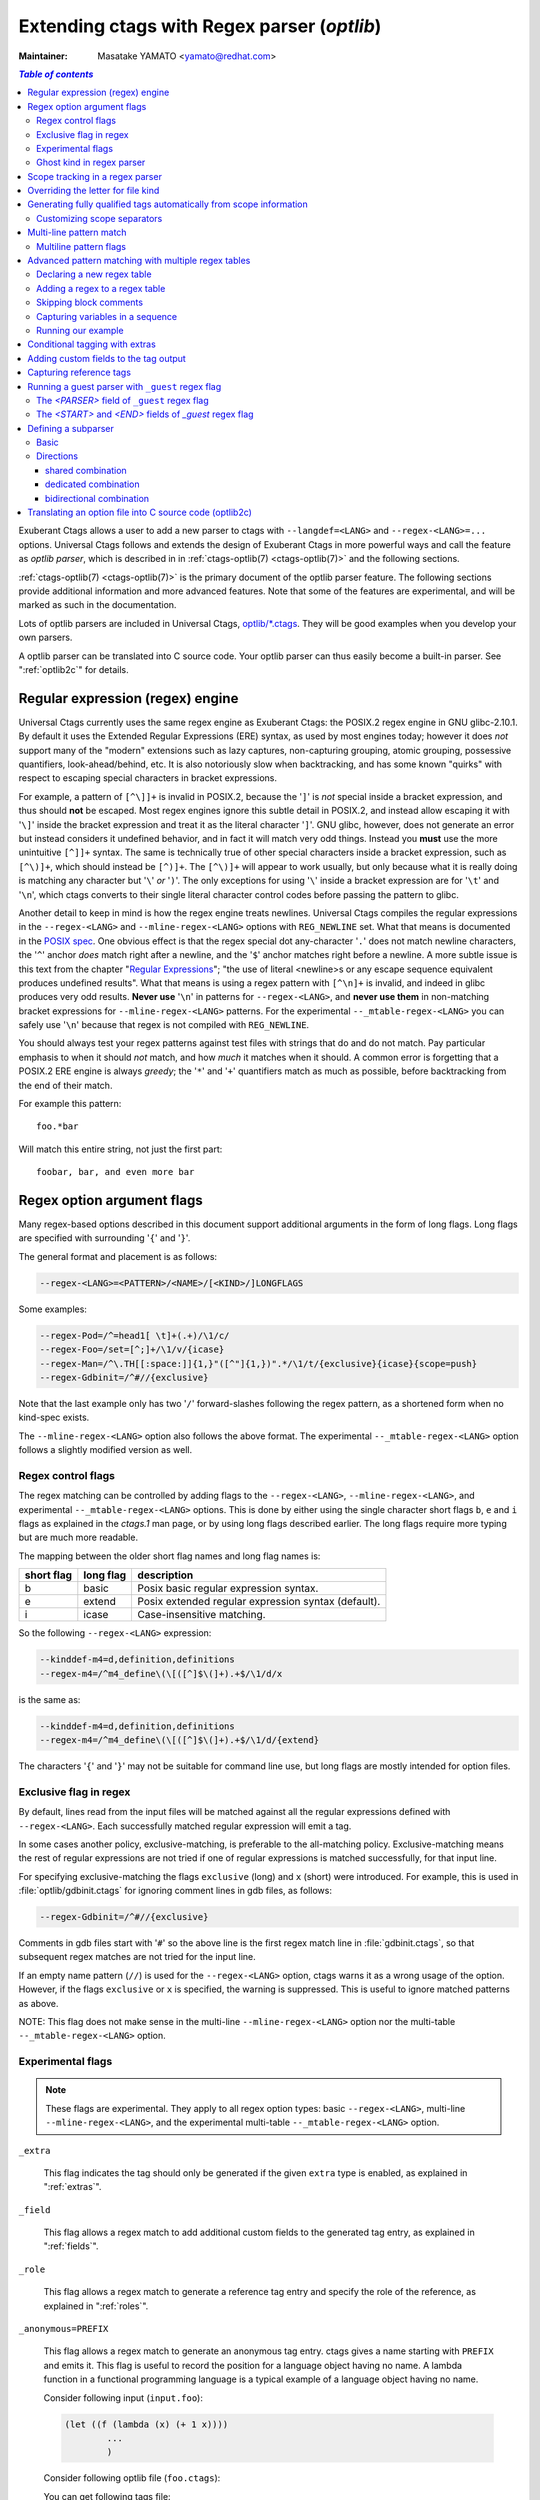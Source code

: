.. _optlib:

Extending ctags with Regex parser (*optlib*)
---------------------------------------------------------------------

:Maintainer: Masatake YAMATO <yamato@redhat.com>

.. contents:: `Table of contents`
	:depth: 3
	:local:

.. TODO:
	add a section on debugging

Exuberant Ctags allows a user to add a new parser to ctags with ``--langdef=<LANG>``
and ``--regex-<LANG>=...`` options.
Universal Ctags follows and extends the design of Exuberant Ctags in more
powerful ways and call the feature as *optlib parser*, which is described in in
:ref:`ctags-optlib(7) <ctags-optlib(7)>` and the following sections.

:ref:`ctags-optlib(7) <ctags-optlib(7)>` is the primary document of the optlib
parser feature. The following sections provide additional information and more
advanced features. Note that some of the features are experimental, and will be
marked as such in the documentation.

Lots of optlib parsers are included in Universal Ctags,
`optlib/*.ctags <https://github.com/universal-ctags/ctags/tree/master/optlib>`_.
They will be good examples when you develop your own parsers.

A optlib parser can be translated into C source code. Your optlib parser can
thus easily become a built-in parser. See ":ref:`optlib2c`" for details.

Regular expression (regex) engine
~~~~~~~~~~~~~~~~~~~~~~~~~~~~~~~~~~~~~~~~~~~~~~~~~~~~~~~~~~~~~~~~~~~~~~

Universal Ctags currently uses the same regex engine as Exuberant Ctags:
the POSIX.2 regex engine in GNU glibc-2.10.1. By default it uses the Extended
Regular Expressions (ERE) syntax, as used by most engines today; however it does
*not* support many of the "modern" extensions such as lazy captures,
non-capturing grouping, atomic grouping, possessive quantifiers, look-ahead/behind,
etc. It is also notoriously slow when backtracking, and has some known "quirks"
with respect to escaping special characters in bracket expressions.

For example, a pattern of ``[^\]]+`` is invalid in POSIX.2, because the '``]``' is
*not* special inside a bracket expression, and thus should **not** be escaped.
Most regex engines ignore this subtle detail in POSIX.2, and instead allow
escaping it with '``\]``' inside the bracket expression and treat it as the
literal character '``]``'. GNU glibc, however, does not generate an error but
instead considers it undefined behavior, and in fact it will match very odd
things. Instead you **must** use the more unintuitive ``[^]]+`` syntax. The same
is technically true of other special characters inside a bracket expression,
such as ``[^\)]+``, which should instead be ``[^)]+``. The ``[^\)]+`` will
appear to work usually, but only because what it is really doing is matching any
character but '``\``' *or* '``)``'. The only exceptions for using '``\``' inside a
bracket expression are for '``\t``' and '``\n``', which ctags converts to their
single literal character control codes before passing the pattern to glibc.

Another detail to keep in mind is how the regex engine treats newlines.
Universal Ctags compiles the regular expressions in the ``--regex-<LANG>`` and
``--mline-regex-<LANG>`` options with ``REG_NEWLINE`` set. What that means is documented
in the
`POSIX spec <https://pubs.opengroup.org/onlinepubs/009695399/functions/regcomp.html>`_.
One obvious effect is that the regex special dot any-character '``.``' does not match
newline characters, the '``^``' anchor *does* match right after a newline, and
the '``$``' anchor matches right before a newline. A more subtle issue is this text from the
chapter "`Regular Expressions <https://pubs.opengroup.org/onlinepubs/009695399/basedefs/xbd_chap09.html>`_";
"the use of literal <newline>s or any escape sequence equivalent produces undefined
results". What that means is using a regex pattern with ``[^\n]+`` is invalid,
and indeed in glibc produces very odd results. **Never use** '``\n``' in patterns
for ``--regex-<LANG>``, and **never use them** in non-matching bracket expressions
for ``--mline-regex-<LANG>`` patterns. For the experimental ``--_mtable-regex-<LANG>``
you can safely use '``\n``' because that regex is not compiled with ``REG_NEWLINE``.

You should always test your regex patterns against test files with strings that
do and do not match. Pay particular emphasis to when it should *not* match, and
how *much* it matches when it should. A common error is forgetting that a
POSIX.2 ERE engine is always *greedy*; the '``*``' and '``+``' quantifiers match
as much as possible, before backtracking from the end of their match.

For example this pattern::

	foo.*bar

Will match this entire string, not just the first part::

	foobar, bar, and even more bar


Regex option argument flags
~~~~~~~~~~~~~~~~~~~~~~~~~~~~~~~~~~~~~~~~~~~~~~~~~~~~~~~~~~~~~~~~~~~~~~

Many regex-based options described in this document support additional arguments
in the form of long flags. Long flags are specified with surrounding '``{``' and
'``}``'.

The general format and placement is as follows:

.. code-block:: ctags

	--regex-<LANG>=<PATTERN>/<NAME>/[<KIND>/]LONGFLAGS

Some examples:

.. code-block:: ctags

	--regex-Pod=/^=head1[ \t]+(.+)/\1/c/
	--regex-Foo=/set=[^;]+/\1/v/{icase}
	--regex-Man=/^\.TH[[:space:]]{1,}"([^"]{1,})".*/\1/t/{exclusive}{icase}{scope=push}
	--regex-Gdbinit=/^#//{exclusive}

Note that the last example only has two '``/``' forward-slashes following
the regex pattern, as a shortened form when no kind-spec exists.

The ``--mline-regex-<LANG>`` option also follows the above format. The
experimental ``--_mtable-regex-<LANG>`` option follows a slightly
modified version as well.

Regex control flags
......................................................................

.. Q: why even discuss the single-character version of the flags? Just
	make everyone use the long form.

The regex matching can be controlled by adding flags to the ``--regex-<LANG>``,
``--mline-regex-<LANG>``, and experimental ``--_mtable-regex-<LANG>`` options.
This is done by either using the single character short flags ``b``, ``e`` and
``i`` flags as explained in the *ctags.1* man page, or by using long flags
described earlier. The long flags require more typing but are much more
readable.

The mapping between the older short flag names and long flag names is:

=========== =========== ===========
short flag  long flag   description
=========== =========== ===========
b           basic       Posix basic regular expression syntax.
e           extend      Posix extended regular expression syntax (default).
i           icase       Case-insensitive matching.
=========== =========== ===========


So the following ``--regex-<LANG>`` expression:

.. code-block:: ctags

   --kinddef-m4=d,definition,definitions
   --regex-m4=/^m4_define\(\[([^]$\(]+).+$/\1/d/x

is the same as:

.. code-block:: ctags

   --kinddef-m4=d,definition,definitions
   --regex-m4=/^m4_define\(\[([^]$\(]+).+$/\1/d/{extend}

The characters '``{``' and '``}``' may not be suitable for command line
use, but long flags are mostly intended for option files.

Exclusive flag in regex
......................................................................

By default, lines read from the input files will be matched against all the
regular expressions defined with ``--regex-<LANG>``. Each successfully matched
regular expression will emit a tag.

In some cases another policy, exclusive-matching, is preferable to the
all-matching policy. Exclusive-matching means the rest of regular
expressions are not tried if one of regular expressions is matched
successfully, for that input line.

For specifying exclusive-matching the flags ``exclusive`` (long) and ``x``
(short) were introduced. For example, this is used in
:file:`optlib/gdbinit.ctags` for ignoring comment lines in gdb files,
as follows:

.. code-block:: ctags

	--regex-Gdbinit=/^#//{exclusive}

Comments in gdb files start with '``#``' so the above line is the first regex
match line in :file:`gdbinit.ctags`, so that subsequent regex matches are
not tried for the input line.

If an empty name pattern (``//``) is used for the ``--regex-<LANG>`` option,
ctags warns it as a wrong usage of the option. However, if the flags
``exclusive`` or ``x`` is specified, the warning is suppressed.
This is useful to ignore matched patterns as above.

NOTE: This flag does not make sense in the multi-line ``--mline-regex-<LANG>``
option nor the multi-table ``--_mtable-regex-<LANG>`` option.


Experimental flags
......................................................................

.. note:: These flags are experimental. They apply to all regex option
	types: basic ``--regex-<LANG>``, multi-line ``--mline-regex-<LANG>``,
	and the experimental multi-table ``--_mtable-regex-<LANG>`` option.

``_extra``

	This flag indicates the tag should only be generated if the given
	``extra`` type is enabled, as explained in ":ref:`extras`".

``_field``

	This flag allows a regex match to add additional custom fields to the
	generated tag entry, as explained in ":ref:`fields`".

``_role``

	This flag allows a regex match to generate a reference tag entry and
	specify the role of the reference, as explained in ":ref:`roles`".

.. NOT REVIEWED YET

``_anonymous=PREFIX``

	This flag allows a regex match to generate an anonymous tag entry.
	ctags gives a name starting with ``PREFIX`` and emits it.
	This flag is useful to record the position for a language object
	having no name. A lambda function in a functional programming
	language is a typical example of a language object having no name.

	Consider following input (``input.foo``):

	.. code-block:: lisp

		(let ((f (lambda (x) (+ 1 x))))
			...
			)

	Consider following optlib file (``foo.ctags``):

	.. code-block:: ctags
		:emphasize-lines: 4

		--langdef=Foo
		--map-Foo=+.foo
		--kinddef-Foo=l,lambda,lambda functions
		--regex-Foo=/.*\(lambda .*//l/{_anonymous=L}

	You can get following tags file:

	.. code-block:: console

		$ u-ctags  --options=foo.ctags -o - /tmp/input.foo
		Le4679d360100	/tmp/input.foo	/^(let ((f (lambda (x) (+ 1 x))))$/;"	l


Ghost kind in regex parser
......................................................................

.. TODO: Q: what is the point of documenting this?
	from comment on #2916: I must explain the ghost kind in internal.rst, not here.

If a whitespace is used as a kind letter, it is never printed when
ctags is called with ``--list-kinds`` option.  This kind is
automatically assigned to an empty name pattern.

Normally you don't need to know this.


Scope tracking in a regex parser
~~~~~~~~~~~~~~~~~~~~~~~~~~~~~~~~~~~~~~~~~~~~~~~~~~~~~~~~~~~~~~~~~~~~~~

About the ``{scope=..}`` flag itself for scope tracking, see "FLAGS FOR
--regex-<LANG> OPTION" section of :ref:`ctags-optlib(7) <ctags-optlib(7)>`.

Example 1:

.. code-block:: python

	# in /tmp/input.foo
	class foo:
	def bar(baz):
		print(baz)
	class goo:
	def gar(gaz):
		print(gaz)

.. code-block:: ctags
	:emphasize-lines: 7,8

	# in /tmp/foo.ctags:
	--langdef=Foo
	--map-Foo=+.foo
	--kinddef-Foo=c,class,classes
	--kinddef-Foo=d,definition,definitions

	--regex-Foo=/^class[[:blank:]]+([[:alpha:]]+):/\1/c/{scope=set}
	--regex-Foo=/^[[:blank:]]+def[[:blank:]]+([[:alpha:]]+).*:/\1/d/{scope=ref}

.. code-block:: console

	$ ctags --options=/tmp/foo.ctags -o - /tmp/input.foo
	bar	/tmp/input.foo	/^    def bar(baz):$/;"	d	class:foo
	foo	/tmp/input.foo	/^class foo:$/;"	c
	gar	/tmp/input.foo	/^    def gar(gaz):$/;"	d	class:goo
	goo	/tmp/input.foo	/^class goo:$/;"	c


Example 2:

.. code-block:: c

	// in /tmp/input.pp
	class foo {
		int bar;
	}

.. code-block:: ctags
	:emphasize-lines: 7-9

	# in /tmp/pp.ctags:
	--langdef=pp
	--map-pp=+.pp
	--kinddef-pp=c,class,classes
	--kinddef-pp=v,variable,variables

	--regex-pp=/^[[:blank:]]*\}//{scope=pop}{exclusive}
	--regex-pp=/^class[[:blank:]]*([[:alnum:]]+)[[[:blank:]]]*\{/\1/c/{scope=push}
	--regex-pp=/^[[:blank:]]*int[[:blank:]]*([[:alnum:]]+)/\1/v/{scope=ref}

.. code-block:: console

	$ ctags --options=/tmp/pp.ctags -o - /tmp/input.pp
	bar	/tmp/input.pp	/^    include bar$/;"	v	class:foo
	foo	/tmp/input.pp	/^class foo {$/;"	c


NOTE: This flag doesn't work well with ``--mline-regex-<LANG>=``.

Overriding the letter for file kind
~~~~~~~~~~~~~~~~~~~~~~~~~~~~~~~~~~~~~~~~~~~~~~~~~~~~~~~~~~~~~~~~~~~~~~

.. Q: this was fixed in https://github.com/universal-ctags/ctags/pull/331
	so can we remove this section?

One of the built-in tag kinds in Universal Ctags is the ``F`` file kind.
Overriding the letter for file kind is not allowed in Universal Ctags.

.. warning::

	Don't use ``F`` as a kind letter in your parser. (See issue `#317
	<https://github.com/universal-ctags/ctags/issues/317>`_ on github)

Generating fully qualified tags automatically from scope information
~~~~~~~~~~~~~~~~~~~~~~~~~~~~~~~~~~~~~~~~~~~~~~~~~~~~~~~~~~~~~~~~~~~~~~

If scope fields are filled properly with ``{scope=...}`` regex flags,
you can use the field values for generating fully qualified tags.
About the ``{scope=..}`` flag itself, see "FLAGS FOR --regex-<LANG>
OPTION" section of :ref:`ctags-optlib(7) <ctags-optlib(7)>`.

Specify ``{_autoFQTag}`` to the end of ``--langdef=<LANG>`` option like
``--langdef=Foo{_autoFQTag}`` to make ctags generate fully qualified
tags automatically.

'``.``' is the (ctags global) default separator combining names into a
fully qualified tag. You can customize separators with
``--_scopesep-<LANG>=...`` option.

input.foo::

  class X
     var y
  end

foo.ctags:

.. code-block:: ctags
	:emphasize-lines: 1

	--langdef=foo{_autoFQTag}
	--map-foo=+.foo
	--kinddef-foo=c,class,classes
	--kinddef-foo=v,var,variables
	--regex-foo=/class ([A-Z]*)/\1/c/{scope=push}
	--regex-foo=/end///{placeholder}{scope=pop}
	--regex-foo=/[ \t]*var ([a-z]*)/\1/v/{scope=ref}

Output::

	$ u-ctags --quiet --options=./foo.ctags -o - input.foo
	X	input.foo	/^class X$/;"	c
	y	input.foo	/^	var y$/;"	v	class:X

	$ u-ctags --quiet --options=./foo.ctags --extras=+q -o - input.foo
	X	input.foo	/^class X$/;"	c
	X.y	input.foo	/^	var y$/;"	v	class:X
	y	input.foo	/^	var y$/;"	v	class:X


``X.y`` is printed as a fully qualified tag when ``--extras=+q`` is given.

.. NOT REVIEWED YET (--_scopesep)

Customizing scope separators
......................................................................
Use ``--_scopesep-<LANG>=[<parent-kindLetter>]/<child-kindLetter>:<sep>``
option for customizing if the language uses ``{_autoFQTag}``.

``parent-kindLetter``

	The kind letter for a tag of outer-scope.

	You can use '``*``' for specifying as wildcards that means
	*any kinds* for a tag of outer-scope.

	If you omit ``parent-kindLetter``, the separator is used as
	a prefix for tags having the kind specified with ``child-kindLetter``.
	This prefix can be used to refer to global namespace or similar concepts if the
	language has one.

``child-kindLetter``

	The kind letter for a tag of inner-scope.

	You can use '``*``' for specifying as wildcards that means
	*any kinds* for a tag of inner-scope.

``sep``

	In a qualified tag, if the outer-scope has kind and ``parent-kindLetter``
	the inner-scope has ``child-kindLetter``, then ``sep`` is instead in
	between the scope names in the generated tags file.

specifying '``*``' as both  ``parent-kindLetter`` and ``child-kindLetter``
sets ``sep`` as the language default separator. It is used as fallback.

Specifying '``*``' as ``child-kindLetter`` and omitting ``parent-kindLetter``
sets ``sep`` as the language default prefix. It is used as fallback.


NOTE: There is no ctags global default prefix.

NOTE: ``_scopesep-<LANG>=...`` option affects only a parser that
enables ``_autoFQTag``. A parser building full qualified tags
manually ignores the option.

Let's see an example.
The input file is written in Tcl.  Tcl parser is not an optlib
parser. However, it uses the ``_autoFQTag`` feature internally.
Therefore, ``_scopesep-Tcl=`` option works well. Tcl parser
defines two kinds ``n`` (``namespace``) and ``p`` (``procedure``).

By default, Tcl parser uses ``::`` as scope separator. The parser also
uses ``::`` as root prefix.

.. code-block:: tcl

	namespace eval N {
		namespace eval M {
			proc pr0 {s} {
				puts $s
			}
		}
	}

	proc pr1 {s} {
		puts $s
	}

``M`` is defined under the scope of ``N``. ``pr0`` is defined	under the scope
of ``M``. ``N`` and ``pr1`` are at top level (so they are candidates to be added
prefixes). ``M`` and ``N`` are language objects with ``n`` (``namespace``) kind.
``pr0`` and ``pr1`` are language objects with ``p`` (``procedure``) kind.

.. code-block:: console

	$ ctags -o - --extras=+q input.tcl
	::N	input.tcl	/^namespace eval N {$/;"	n
	::N::M	input.tcl	/^	namespace eval M {$/;"	n	namespace:::N
	::N::M::pr0	input.tcl	/^		proc pr0 {s} {$/;"	p	namespace:::N::M
	::pr1	input.tcl	/^proc pr1 {s} {$/;"	p
	M	input.tcl	/^	namespace eval M {$/;"	n	namespace:::N
	N	input.tcl	/^namespace eval N {$/;"	n
	pr0	input.tcl	/^		proc pr0 {s} {$/;"	p	namespace:::N::M
	pr1	input.tcl	/^proc pr1 {s} {$/;"	p

Let's change the default separator to ``->``:

.. code-block:: console
	:emphasize-lines: 1

	$ ctags -o - --extras=+q --_scopesep-Tcl='*/*:->' input.tcl
	::N	input.tcl	/^namespace eval N {$/;"	n
	::N->M	input.tcl	/^	namespace eval M {$/;"	n	namespace:::N
	::N->M->pr0	input.tcl	/^		proc pr0 {s} {$/;"	p	namespace:::N->M
	::pr1	input.tcl	/^proc pr1 {s} {$/;"	p
	M	input.tcl	/^	namespace eval M {$/;"	n	namespace:::N
	N	input.tcl	/^namespace eval N {$/;"	n
	pr0	input.tcl	/^		proc pr0 {s} {$/;"	p	namespace:::N->M
	pr1	input.tcl	/^proc pr1 {s} {$/;"	p

Let's define '``^``' as default prefix:

.. code-block:: console
	:emphasize-lines: 1

	$ ctags -o - --extras=+q --_scopesep-Tcl='*/*:->' --_scopesep-Tcl='/*:^' input.tcl
	M	input.tcl	/^	namespace eval M {$/;"	n	namespace:^N
	N	input.tcl	/^namespace eval N {$/;"	n
	^N	input.tcl	/^namespace eval N {$/;"	n
	^N->M	input.tcl	/^	namespace eval M {$/;"	n	namespace:^N
	^N->M->pr0	input.tcl	/^		proc pr0 {s} {$/;"	p	namespace:^N->M
	^pr1	input.tcl	/^proc pr1 {s} {$/;"	p
	pr0	input.tcl	/^		proc pr0 {s} {$/;"	p	namespace:^N->M
	pr1	input.tcl	/^proc pr1 {s} {$/;"	p

Let's override the specification of separator for combining a
namespace and a procedure with '``+``': (About the separator for
combining a namespace and another namespace, ctags uses the default separator.)

.. code-block:: console
	:emphasize-lines: 1

	$ ctags -o - --extras=+q --_scopesep-Tcl='*/*:->' --_scopesep-Tcl='/*:^' --_scopesep-Tcl='n/p:+' input.tcl
	M	input.tcl	/^	namespace eval M {$/;"	n	namespace:^N
	N	input.tcl	/^namespace eval N {$/;"	n
	^N	input.tcl	/^namespace eval N {$/;"	n
	^N->M	input.tcl	/^	namespace eval M {$/;"	n	namespace:^N
	^N->M+pr0	input.tcl	/^		proc pr0 {s} {$/;"	p	namespace:^N->M
	^pr1	input.tcl	/^proc pr1 {s} {$/;"	p
	pr0	input.tcl	/^		proc pr0 {s} {$/;"	p	namespace:^N->M
	pr1	input.tcl	/^proc pr1 {s} {$/;"	p

Let's override the definition of prefix for a namespace with '``@``':
(About the prefix for procedures, ctags uses the default prefix.)

.. code-block:: console
	:emphasize-lines: 1

	$ ctags -o - --extras=+q --_scopesep-Tcl='*/*:->' --_scopesep-Tcl='/*:^' --_scopesep-Tcl='n/p:+' --_scopesep-Tcl='/n:@' input.tcl
	@N	input.tcl	/^namespace eval N {$/;"	n
	@N->M	input.tcl	/^	namespace eval M {$/;"	n	namespace:@N
	@N->M+pr0	input.tcl	/^		proc pr0 {s} {$/;"	p	namespace:@N->M
	M	input.tcl	/^	namespace eval M {$/;"	n	namespace:@N
	N	input.tcl	/^namespace eval N {$/;"	n
	^pr1	input.tcl	/^proc pr1 {s} {$/;"	p
	pr0	input.tcl	/^		proc pr0 {s} {$/;"	p	namespace:@N->M
	pr1	input.tcl	/^proc pr1 {s} {$/;"	p


Multi-line pattern match
~~~~~~~~~~~~~~~~~~~~~~~~~~~~~~~~~~~~~~~~~~~~~~~~~~~~~~~~~~~~~~~~~~~~~~

We often need to scan multiple lines to generate a tag, whether due to
needing contextual information to decide whether to tag or not, or to
constrain generating tags to only certain cases, or to grab multiple
substrings to generate the tag name.

Universal Ctags has two ways to accomplish this: *multi-line regex options*,
and an experimental *multi-table regex options* described later.

The newly introduced ``--mline-regex-<LANG>`` is similar to ``--regex-<LANG>``
except the pattern is applied to the whole file's contents, not line by line.

This example is based on an issue `#219
<https://github.com/universal-ctags/ctags/issues/219>`_ posted by
@andreicristianpetcu:

.. code-block:: java

	// in input.java:

	@Subscribe
	public void catchEvent(SomeEvent e)
	{
	   return;
	}

	@Subscribe
	public void
	recover(Exception e)
	{
	    return;
	}

The above java code is similar to the Java `Spring <https://spring.io>`_
framework. The ``@Subscribe`` annotation is a keyword for the framework, and the
developer would like to have a tag generated for each method annotated with
``@Subscribe``, using the name of the method followed by a dash followed by the
type of the argument. For example the developer wants the tag name
``Event-SomeEvent`` generated for the first method shown above.

To accomplish this, the developer creates a :file:`spring.ctags` file with
the following:

.. code-block:: ctags
	:emphasize-lines: 4

	# in spring.ctags:
	--langdef=javaspring
	--map-javaspring=+.java
	--mline-regex-javaspring=/@Subscribe([[:space:]])*([a-z ]+)[[:space:]]*([a-zA-Z]*)\(([a-zA-Z]*)/\3-\4/s,subscription/{mgroup=3}
	--fields=+ln

And now using :file:`spring.ctags` the tag file has this:

.. code-block:: console

	$ ctags -o - --options=./spring.ctags input.java
	Event-SomeEvent	input.java	/^public void catchEvent(SomeEvent e)$/;"	s	line:2	language:javaspring
	recover-Exception	input.java	/^    recover(Exception e)$/;"	s	line:10	language:javaspring

Multiline pattern flags
......................................................................

.. note:: These flags also apply to the experimental ``--_mtable-regex-<LANG>``
	option described later.

``{mgroup=N}``

	This flag indicates the pattern should be applied to the whole file
	contents, not line by line. ``N`` is the number of a capture group in the
	pattern, which is used to record the line number location of the tag. In the
	above example ``3`` is specified. The start position of the regex capture
	group 3, relative to the whole file is used.

.. warning:: You **must** add an ``{mgroup=N}`` flag to the multi-line
	``--mline-regex-<LANG>`` option, even if the ``N`` is ``0`` (meaning the
	start position of the whole regex pattern). You do not need to add it for
	the multi-table ``--_mtable-regex-<LANG>``.

.. TODO: Q: isn't the above restriction really a bug? I think it is. I should fix it.
   Q to @masatake-san: Do you mean that {mgroup=0} can be omitted? -> #2918 is opened


``{_advanceTo=N[start|end]}``

	A regex pattern is applied to whole file's contents iteratively. This long
	flag specifies from where the pattern should be applied in the next
	iteration for regex matching. When a pattern matches, the next pattern
	matching starts from the start or end of capture group ``N``. By default it
	advances to the end of the whole match (i.e., ``{_advanceTo=0end}`` is
	the default).


	Let's think about following input
	::

	   def def abc

	Consider two sets of options, ``foo.ctags`` and ``bar.ctags``.

	.. code-block:: ctags
		:emphasize-lines: 5

		# foo.ctags:
	   	--langdef=foo
	   	--langmap=foo:.foo
	   	--kinddef-foo=a,something,something
	   	--mline-regex-foo=/def *([a-z]+)/\1/a/{mgroup=1}


	.. code-block:: ctags
		:emphasize-lines: 5

		# bar.ctags:
		--langdef=bar
		--langmap=bar:.bar
		--kinddef-bar=a,something,something
		--mline-regex-bar=/def *([a-z]+)/\1/a/{mgroup=1}{_advanceTo=1start}

	``foo.ctags`` emits following tags output::

	   def	input.foo	/^def def abc$/;"	a

	``bar.ctags`` emits following tags output::

	   def	input-0.bar	/^def def abc$/;"	a
	   abc	input-0.bar	/^def def abc$/;"	a

	``_advanceTo=1start`` is specified in ``bar.ctags``.
	This allows ctags to capture ``abc``.

	At the first iteration, the patterns of both
	``foo.ctags`` and ``bar.ctags`` match as follows
	::

		0   1       (start)
		v   v
		def def abc
		       ^
		       0,1  (end)

	``def`` at the group 1 is captured as a tag in
	both languages. At the next iteration, the positions
	where the pattern matching is applied to are not the
	same in the languages.

	``foo.ctags``
	::

		       0end (default)
		       v
		def def abc


	``bar.ctags``
	::

		    1start (as specified in _advanceTo long flag)
		    v
		def def abc

	This difference of positions makes the difference of tags output.

	A more relevant use-case is when ``{_advanceTo=N[start|end]}`` is used in
	the experimental ``--_mtable-regex-<LANG>``, to "advance" back to the
	beginning of a match, so that one can generate multiple tags for the same
	input line(s).

.. note:: This flag doesn't work well with scope related flags and ``exclusive`` flags.


.. Q: this was previously titled "Byte oriented pattern matching...", presumably
	because it "matched against the input at the current byte position, not line".
	But that's also true for --mline-regex-<LANG>, as far as I can tell.

Advanced pattern matching with multiple regex tables
~~~~~~~~~~~~~~~~~~~~~~~~~~~~~~~~~~~~~~~~~~~~~~~~~~~~~~~~~~~~~~~~~~~~~~

.. note:: This is a highly experimental feature. This will not go into
	the man page of 6.0. But let's be honest, it's the most exciting feature!

In some cases, the ``--regex-<LANG>`` and ``--mline-regex-<LANG>`` options are not
sufficient to generate the tags for a particular language. Some of the common
reasons for this are:

* To ignore commented lines or sections for the language file, so that
  tags aren't generated for symbols that are within the comments.
* To enter and exit scope, and use it for tagging based on contextual
  state or with end-scope markers that are difficult to match to their
  associated scope entry point.
* To support nested scopes.
* To change the pattern searched for, or the resultant tag for the same
  pattern, based on scoping or contextual location.
* To break up an overly complicated ``--mline-regex-<LANG>`` pattern into
  separate regex patterns, for performance or readability reasons.

To help handle such things, Universal Ctags has been enhanced with multi-table
regex matching. The feature is inspired by `lex`, the fast lexical analyzer
generator, which is a popular tool on Unix environments for writing parsers, and
`RegexLexer <http://pygments.org/docs/lexerdevelopment/>`_ of Pygments.
Knowledge about them will help you understand the new options.

The new options are:

``--_tabledef-<LANG>``
	Declares a new regex matching table of a given name for the language,
	as described in ":ref:`tabledef`".

``--_mtable-regex-<LANG>``
	Adds a regex pattern and associated tag generation information and flags, to
	the given table, as described in ":ref:`mtable_regex`".

``--_mtable-extend-<LANG>``
	Includes a previously-defined regex table to the named one.

The above will be discussed in more detail shortly.

First, let's explain the feature with an example. Consider an
imaginary language `X` has a similar syntax as JavaScript: ``var`` is
used as defining variable(s), and "``/* ... */``" is used for block
comments.

Here is our input, :file:`input.x`:

.. code-block:: java

   /* BLOCK COMMENT
   var dont_capture_me;
   */
   var a /* ANOTHER BLOCK COMMENT */, b;

We want ctags to capture ``a`` and ``b`` - but it is difficult to write a parser
that will ignore ``dont_capture_me`` in the comment with a classical regex
parser defined with ``--regex-<LANG>`` or ``--mline-regex-<LANG>``, because of
the block comments.

The ``--regex-<LANG>`` option only works on one line at a time, so can not know
``dont_capture_me`` is within comments. The ``--mline-regex-<LANG>`` could
do it in theory, but due to the greedy nature of the regex engine it is
impractical and potentially inefficient to do so, given that there could be
multiple block comments in the file, with '``*``' inside them, etc.

A parser written with multi-table regex, on the other hand, can capture only
``a`` and ``b`` safely. But it is more complicated to understand.

Here is the 1st version of :file:`X.ctags`:

.. code-block:: ctags

   --langdef=X
   --map-X=.x
   --kinddef-X=v,var,variables

Not so interesting. It doesn't really *do* anything yet. It just creates a new
language named ``X``, for files ending with a :file:`.x` suffix, and defines a
new tag for variable kinds.

When writing a multi-table parser, you have to think about the necessary states
of parsing. For the parser of language `X`, we need the following states:

* `toplevel` (initial state)
* `comment` (inside comment)
* `vars` (var statements)

.. _tabledef:

Declaring a new regex table
......................................................................

Before adding regular expressions, you have to declare tables for each state
with the ``--_tabledef-<LANG>=<TABLE>`` option.

Here is the 2nd version of :file:`X.ctags` doing so:

.. code-block:: ctags
	:emphasize-lines: 5-7

	--langdef=X
	--map-X=.x
	--kinddef-X=v,var,variables

	--_tabledef-X=toplevel
	--_tabledef-X=comment
	--_tabledef-X=vars

For table names, only characters in the range ``[0-9a-zA-Z_]`` are acceptable.

For a given language, for each file's input the ctags multi-table parser begins
with the first declared table. For :file:`X.ctags`, ``toplevel`` is the one.
The other tables are only ever entered/checked if another table specified to do
so, starting with the first table. In other words, if the first declared table
does not find a match for the current input, and does not specify to go to
another table, the other tables for that language won't be used. The flags to go
to another table are ``{tenter}``, ``{tleave}``, and ``{tjump}``, as described
later.

.. _mtable_regex:

Adding a regex to a regex table
......................................................................

The new option to add a regex to a declared table is ``--_mtable-regex-<LANG>``,
and it follows this form:

.. code-block:: ctags

	--_mtable-regex-<LANG>=<TABLE>/<PATTERN>/<NAME>/[<KIND>]/LONGFLAGS

The parameters for ``--_mtable-regex-<LANG>`` look complicated. However,
``<PATTERN>``, ``<NAME>``, and ``<KIND>`` are the same as the parameters of the
``--regex-<LANG>`` and ``--mline-regex-<LANG>`` options. ``<TABLE>`` is simply
the name of a table previously declared with the ``--_tabledef-<LANG>`` option.

A regex pattern added to a parser with ``--_mtable-regex-<LANG>`` is matched
against the input at the current byte position, not line. Even if you do not
specify the '``^``' anchor at the start of the pattern, ctags adds '``^``' to
the pattern automatically. Unlike the ``--regex-<LANG>`` and
``--mline-regex-<LANG>`` options, a '``^``' anchor does not mean "beginning of
line" in ``--_mtable-regex-<LANG>``; instead it means the beginning of the
input string (i.e., the current byte position).

The ``LONGFLAGS`` include the already discussed flags for ``--regex-<LANG>`` and
``--mline-regex-<LANG>``: ``{scope=...}``, ``{mgroup=N}``, ``{_advanceTo=N}``,
``{basic}``, ``{extend}``, and ``{icase}``. The ``{exclusive}`` flag does not
make sense for multi-table regex.

In addition, several new flags are introduced exclusively for multi-table
regex use:

``{tenter}``
	Push the current table on the stack, and enter another table.

``{tleave}``
	Leave the current table, pop the stack, and go to the table that was
	just popped from the stack.

``{tjump}``
	Jump to another table, without affecting the stack.

``{treset}``
	Clear the stack, and go to another table.

``{tquit}``
	Clear the stack, and stop processing the current input file for this
	language.

To explain the above new flags, we'll continue using our example in the
next section.

Skipping block comments
......................................................................

Let's continue with our example. Here is the 3rd version of :file:`X.ctags`:

.. code-block:: ctags
	:emphasize-lines: 9-13
	:linenos:

	--langdef=X
	--map-X=.x
	--kinddef-X=v,var,variables

	--_tabledef-X=toplevel
	--_tabledef-X=comment
	--_tabledef-X=vars

	--_mtable-regex-X=toplevel/\/\*//{tenter=comment}
	--_mtable-regex-X=toplevel/.//

	--_mtable-regex-X=comment/\*\///{tleave}
	--_mtable-regex-X=comment/.//

Four ``--_mtable-regex-X`` lines are added for skipping the block comments. Let's
discuss them one by one.

For each new file it scans, ctags always chooses the first pattern of the
first table of the parser. Even if it's an empty table, ctags will only try
the first declared table. (in such a case it would immediately fail to match
anything, and thus stop processing the input file and effectively do nothing)

The first declared table (``toplevel``) has the following regex added to
it first:

.. code-block:: ctags
	:linenos:
	:lineno-start: 9

	--_mtable-regex-X=toplevel/\/\*//{tenter=comment}

A pattern of ``\/\*`` is added to the ``toplevel`` table, to match the
beginning of a block comment. A backslash character is used in front of the
leading '``/``' to escape the separation character '``/``' that separates the fields
of ``--_mtable-regex-<LANG>``. Another backslash inside the pattern is used
before the asterisk '``*``', to make it a literal asterisk character in regex.

The last ``//`` means ctags should not tag something matching this pattern.
In ``--regex-<LANG>`` you never use ``//`` because it would be pointless to
match something and not tag it using and single-line ``--regex-<LANG>``; in
multi-line ``--mline-regex-<LANG>`` you rarely see it, because it would rarely
be useful. But in multi-table regex it's quite common, since you frequently
want to transition from one state to another (i.e., ``tenter`` or ``tjump``
from one table to another).

The long flag added to our first regex of our first table is ``tenter``, which
is a long flag for switching the table and pushing on the stack. ``{tenter=comment}``
means "switch the table from toplevel to comment".

So given the input file :file:`input.x` shown earlier, ctags will begin at
the ``toplevel`` table and try to match the first regex. It will succeed, and
thus push on the stack and go to the ``comment`` table.

It will begin at the top of the ``comment`` table (it always begins at the top
of a given table), and try each regex line in sequence until it finds a match.
If it fails to find a match, it will pop the stack and go to the table that was
just popped from the stack, and begin trying to match at the top of *that* table.
If it continues failing to find a match, and ultimately reaches the end of the
stack, it will stop processing for this file. For the next input file, it will
begin again from the top of the first declared table.

Getting back to our example, the top of the ``comment`` table has this regex:

.. code-block:: ctags
	:linenos:
	:lineno-start: 12

	--_mtable-regex-X=comment/\*\///{tleave}

Similar to the previous ``toplevel`` table pattern, this one for ``\*\/`` uses
a backslash to escape the separator '``/``', as well as one before the '``*``' to
make it a literal asterisk in regex. So what it's looking for, from a simple
string perspective, is the sequence ``*/``. Note that this means even though
you see three backslashes ``///`` at the end, the first one is escaped and used
for the pattern itself, and the ``--_mtable-regex-X`` only has ``//`` to
separate the regex pattern from the long flags, instead of the usual ``///``.
Thus it's using the shorthand form of the ``--_mtable-regex-X`` option.
It could instead have been:

.. code-block:: ctags

	--_mtable-regex-X=comment/\*\////{tleave}

The above would have worked exactly the same.

Getting back to our example, remember we're looking at the :file:`input.x`
file, currently using the ``comment`` table, and trying to match the first
regex of that table, shown above, at the following location::

	   ,ctags is trying to match starting here
	  v
	/* BLOCK COMMENT
	var dont_capture_me;
	*/
	var a /* ANOTHER BLOCK COMMENT */, b;

The pattern doesn't match for the position just after ``/*``, because that
position is a space character. So ctags tries the next pattern in the same
table:

.. code-block:: ctags
	:linenos:
	:lineno-start: 13

	--_mtable-regex-X=comment/.//

This pattern matches any any one character including newline; the current
position moves one character forward. Now the character at the current position is
'``B``'. The first pattern of the table ``*/`` still does not match with the input. So
ctags uses next pattern again. When the current position moves to the ``*/``
of the 3rd line of :file:`input.x`, it will finally match this:

.. code-block:: ctags
	:linenos:
	:lineno-start: 12

	--_mtable-regex-X=comment/\*\///{tleave}

In this pattern, the long flag ``{tleave}`` is specified. This triggers table
switching again. ``{tleave}`` makes ctags switch the table back to the last
table used before doing ``{tenter}``. In this case, ``toplevel`` is the table.
ctags manages a stack where references to tables are put. ``{tenter}`` pushes
the current table to the stack. ``{tleave}`` pops the table at the top of the
stack and chooses it.

So now ctags is back to the ``toplevel`` table, and tries the first regex
of that table, which was this:

.. code-block:: ctags
	:linenos:
	:lineno-start: 9

	--_mtable-regex-X=toplevel/\/\*//{tenter=comment}

It tries to match that against its current position, which is now the
newline on line 3, between the ``*/`` and the word ``var``::

	/* BLOCK COMMENT
	var dont_capture_me;
	*/ <--- ctags is now at this newline (/n) character
	var a /* ANOTHER BLOCK COMMENT */, b;

The first regex of the ``toplevel`` table does not match a newline, so it tries
the second regex:

.. code-block:: ctags
	:linenos:
	:lineno-start: 13

	--_mtable-regex-X=toplevel/.//

This matches a newline successfully, but has no actions to perform. So ctags
moves one character forward (the newline it just matched), and goes back to the
top of the ``toplevel`` table, and tries the first regex again. Eventually we'll
reach the beginning of the second block comment, and do the same things as before.

When ctags finally reaches the end of the file (the position after ``b;``),
it will not be able to match either the first or second regex of the
``toplevel`` table, and quit processing the input file.

So far, we've successfully skipped over block comments for our new ``X``
language, but haven't generated any tags. The point of ctags is to generate
tags, not just keep your computer warm. So now let's move onto actually tagging
variables...


Capturing variables in a sequence
......................................................................

Here is the 4th version of :file:`X.ctags`:

.. code-block:: ctags
	:emphasize-lines: 10,16-19
	:linenos:

	--langdef=X
	--map-X=.x
	--kinddef-X=v,var,variables

	--_tabledef-X=toplevel
	--_tabledef-X=comment
	--_tabledef-X=vars

	--_mtable-regex-X=toplevel/\/\*//{tenter=comment}
	--_mtable-regex-X=toplevel/var[ \n\t]//{tenter=vars}
	--_mtable-regex-X=toplevel/.//

	--_mtable-regex-X=comment/\*\///{tleave}
	--_mtable-regex-X=comment/.//

	--_mtable-regex-X=vars/;//{tleave}
	--_mtable-regex-X=vars/\/\*//{tenter=comment}
	--_mtable-regex-X=vars/([a-zA-Z][a-zA-Z0-9]*)/\1/v/
	--_mtable-regex-X=vars/.//

One pattern in ``toplevel`` was added, and a new table ``vars`` with four
patterns was also added.

The new regex in ``toplevel`` is this:

.. code-block:: ctags
	:linenos:
	:lineno-start: 10

	--_mtable-regex-X=toplevel/var[ \n\t]//{tenter=vars}

The purpose of this being in `toplevel` is to switch to the `vars` table when
the keyword ``var`` is found in the input stream. We need to switch states
(i.e., tables) because we can't simply capture the variables ``a`` and ``b``
with a single regex pattern in the ``toplevel`` table, because there might be
block comments inside the ``var`` statement (as there are in our
:file:`input.x`), and we also need to create *two* tags: one for ``a`` and one
for ``b``, even though the word ``var`` only appears once. In other words, we
need to "remember" that we saw the keyword ``var``, when we later encounter the
names ``a`` and ``b``, so that we know to tag each of them; and saving that
"in-variable-statement" state is accomplished by switching tables to the
``vars`` table.

The first regex in our new ``vars`` table is:

.. code-block:: ctags
	:linenos:
	:lineno-start: 16

	--_mtable-regex-X=vars/;//{tleave}

This pattern is used to match a single semi-colon '``;``', and if it matches
pop back to the ``toplevel`` table using the ``{tleave}`` long flag. We
didn't have to make this the first regex pattern, because it doesn't overlap
with any of the other ones other than the ``/.//`` last one (which must be
last for this example to work).

The second regex in our ``vars`` table is:

.. code-block:: ctags
	:linenos:
	:lineno-start: 17

	--_mtable-regex-X=vars/\/\*//{tenter=comment}

We need this because block comments can be in variable definitions::

   var a /* ANOTHER BLOCK COMMENT */, b;

So to skip block comments in such a position, the pattern ``\/\*`` is used just
like it was used in the ``toplevel`` table: to find the literal ``/*`` beginning
of the block comment and enter the ``comment`` table. Because we're using
``{tenter}`` and ``{tleave}`` to push/pop from a stack of tables, we can
use the same ``comment`` table for both ``toplevel`` and ``vars`` to go to,
because ctags will *remember* the previous table and ``{tleave}`` will
pop back to the right one.

The third regex in our ``vars`` table is:

.. code-block:: ctags
	:linenos:
	:lineno-start: 18

	--_mtable-regex-X=vars/([a-zA-Z][a-zA-Z0-9]*)/\1/v/

This is nothing special, but is the one that actually tags something: it
captures the variable name and uses it for generating a ``variable`` (shorthand
``v``) tag kind.

The last regex in the ``vars`` table we've seen before:

.. code-block:: ctags
	:linenos:
	:lineno-start: 19

	--_mtable-regex-X=vars/.//

This makes ctags ignore any other characters, such as whitespace or the
comma '``,``'.


Running our example
......................................................................

.. code-block:: console

	$ cat input.x
	/* BLOCK COMMENT
	var dont_capture_me;
	*/
	var a /* ANOTHER BLOCK COMMENT */, b;

	$ u-ctags -o - --fields=+n --options=X.ctags input.x
	u-ctags -o - --fields=+n --options=X.ctags input.x
	a	input.x	/^var a \/* ANOTHER BLOCK COMMENT *\/, b;$/;"	v	line:4
	b	input.x	/^var a \/* ANOTHER BLOCK COMMENT *\/, b;$/;"	v	line:4

It works!

You can find additional examples of multi-table regex in our github repo, under
the ``optlib`` directory. For example ``puppetManifest.ctags`` is a serious
example. It is the primary parser for testing multi-table regex parsers, and
used in the actual ctags program for parsing puppet manifest files.


.. TODO: this "extras" section should probably be moved up this document, as a
	subsection in the "Regex option argument flags" section

.. _extras:

Conditional tagging with extras
~~~~~~~~~~~~~~~~~~~~~~~~~~~~~~~~~~~~~~~~~~~~~~~~~~~~~~~~~~~~~~~~~~~~~~

.. NEEDS MORE REVIEWS

If a matched pattern should only be tagged when an ``extra`` flag is enabled,
mark the pattern with ``{_extra=XNAME}`` where ``XNAME`` is the name of the
extra. You must define a ``XNAME`` with the
``--_extradef-<LANG>=XNAME,DESCRIPTION`` option before defining a regex flag
marked ``{_extra=XNAME}``.

.. code-block:: python

	if __name__ == '__main__':
		do_something()

To capture the lines above in a python program (``input.py``), an ``extra`` flag can
be used.

.. code-block:: ctags
	:emphasize-lines: 1-2

	--_extradef-Python=main,__main__ entry points
	--regex-Python=/^if __name__ == '__main__':/__main__/f/{_extra=main}

The above optlib (``python-main.ctags``) introduces ``main`` extra to the Python parser.
The pattern matching is done only when the ``main`` is enabled.

.. code-block:: console

	$ ctags --options=python-main.ctags -o - --extras-Python='+{main}' input.py
	__main__	input.py	/^if __name__ == '__main__':$/;"	f


.. TODO: this "fields" section should probably be moved up this document, as a
	subsection in the "Regex option argument flags" section

.. _fields:

Adding custom fields to the tag output
~~~~~~~~~~~~~~~~~~~~~~~~~~~~~~~~~~~~~~~~~~~~~~~~~~~~~~~~~~~~~~~~~~~~~~

.. NEEDS MORE REVIEWS

Exuberant Ctags allows just one of the specified groups in a regex pattern to
be used as a part of the name of a tag entry.

Universal Ctags allows using the other groups in the regex pattern.
An optlib parser can have its specific fields. The groups can be used as a
value of the fields of a tag entry.

Let's think about `Unknown`, an imaginary language.
Here is a source file (``input.unknown``) written in `Unknown`:

.. code-block:: java

	public func foo(n, m);
	protected func bar(n);
	private func baz(n,...);

With ``--regex-Unknown=...`` Exuberant Ctags can capture ``foo``, ``bar``, and ``baz``
as names. Universal Ctags can attach extra context information to the
names as values for fields. Let's focus on ``bar``. ``protected`` is a
keyword to control how widely the identifier ``bar`` can be accessed.
``(n)`` is the parameter list of ``bar``. ``protected`` and ``(n)`` are
extra context information of ``bar``.

With the following optlib file (``unknown.ctags``), ctags can attach
``protected`` to the field protection and ``(n)`` to the field signature.

.. code-block:: ctags
	:emphasize-lines: 5-9

	--langdef=unknown
	--kinddef-unknown=f,func,functions
	--map-unknown=+.unknown

	--_fielddef-unknown=protection,access scope
	--_fielddef-unknown=signature,signatures

	--regex-unknown=/^((public|protected|private) +)?func ([^\(]+)\((.*)\)/\3/f/{_field=protection:\1}{_field=signature:(\4)}
	--fields-unknown=+'{protection}{signature}'

For the line ``protected func bar(n);`` you will get following tags output::

	bar	input.unknown	/^protected func bar(n);$/;"	f	protection:protected	signature:(n)

Let's see the detail of ``unknown.ctags``.

.. code-block:: ctags

	--_fielddef-unknown=protection,access scope

``--_fielddef-<LANG>=name,description`` defines a new field for a parser
specified by *<LANG>*.  Before defining a new field for the parser,
the parser must be defined with ``--langdef=<LANG>``. ``protection`` is
the field name used in tags output. ``access scope`` is the description
used in the output of ``--list-fields`` and ``--list-fields=Unknown``.

.. code-block:: ctags

	--_fielddef-unknown=signature,signatures

This defines a field named ``signature``.

.. code-block:: ctags

	--regex-unknown=/^((public|protected|private) +)?func ([^\(]+)\((.*)\)/\3/f/{_field=protection:\1}{_field=signature:(\4)}

This option requests making a tag for the name that is specified with the group 3 of the
pattern, attaching the group 1 as a value for ``protection`` field to the tag, and attaching
the group 4 as a value for ``signature`` field to the tag. You can use the long regex flag
``_field`` for attaching fields to a tag with the following notation rule::

  {_field=FIELDNAME:GROUP}


``--fields-<LANG>=[+|-]{FIELDNAME}`` can be used to enable or disable specified field.

When defining a new parser specific field, it is disabled by default. Enable the
field explicitly to use the field. See ":ref:`Parser specific fields <parser-specific-fields>`"
about ``--fields-<LANG>`` option.

`passwd` parser is a simple example that uses ``--fields-<LANG>`` option.


.. TODO: this "roles" section should probably be moved up this document, as a
	subsection in the "Regex option argument flags" section

.. _roles:

Capturing reference tags
~~~~~~~~~~~~~~~~~~~~~~~~~~~~~~~~~~~~~~~~~~~~~~~~~~~~~~~~~~~~~~~~~~~~~~

.. NOT REVIEWED YET

To make a reference tag with an optlib parser, specify a role with
``_role`` long regex flag. Let's see an example:

.. code-block:: ctags
	:emphasize-lines: 3-6

	--langdef=FOO
	--kinddef-FOO=m,module,modules
	--_roledef-FOO.m=imported,imported module
	--regex-FOO=/import[ \t]+([a-z]+)/\1/m/{_role=imported}
	--extras=+r
	--fields=+r

A role must be defined before specifying it as value for ``_role`` flag.
``--_roledef-<LANG>.<KIND>=<ROLE>,<ROLEDESC>`` option is for defining a role.
See the line, ``--regex-FOO=...``.  In this parser `FOO`, the name of an
imported module is captured as a reference tag with role ``imported``.

For specifying *<KIND>* where the role is defined, you can use either a
kind letter or a kind name surrounded by '``{``' and '``}``'.

The option has two parameters separated by a comma:

*<ROLE>*

	the role name, and

*<ROLEDESC>*

	the description of the role.

The first parameter is the name of the role. The role is defined in
the kind *<KIND>* of the language *<LANG>*. In the example,
``imported`` role is defined in the ``module`` kind, which is specified
with ``m``. You can use ``{module}``, the name of the kind instead.

The kind specified in ``--_roledef-<LANG>.<KIND>`` option must be
defined *before* using the option. See the description of
``--kinddef-<LANG>`` for defining a kind.

The roles are listed with ``--list-roles=<LANG>``. The name and description
passed to ``--_roledef-<LANG>.<KIND>`` option are used in the output like::

	$ ctags --langdef=FOO --kinddef-FOO=m,module,modules \
				--_roledef-FOO.m='imported,imported module' --list-roles=FOO
	#KIND(L/N) NAME     ENABLED DESCRIPTION
	m/module   imported on      imported module


If specifying ``_role`` regex flag multiple times with different roles, you can
assign multiple roles to a reference tag.  See following input of C language

.. code-block:: C

   x  = 0;
   i += 1;

An ultra fine grained C parser may capture the variable ``x`` with
``lvalue`` role and the variable ``i`` with ``lvalue`` and ``incremented``
roles.

You can implement such roles by extending the built-in C parser:

.. code-block:: ctags
	:emphasize-lines: 2-5

	# c-extra.ctags
	--_roledef-C.v=lvalue,locator values
	--_roledef-C.v=incremented,incremeted with ++ operator
	--regex-C=/([a-zA-Z_][a-zA-Z_0-9]*) *=/\1/v/{_role=lvalue}
	--regex-C=/([a-zA-Z_][a-zA-Z_0-9]*) *\+=/\1/v/{_role=lvalue}{_role=incremented}

.. code-block:: console

	$ ctags with --options=c-extra.ctags --extras=+r --fields=+r
	i	input.c	/^i += 1;$/;"	v	roles:lvalue,incremented
	x	input.c	/^x = 0;$/;"	v	roles:lvalue


.. _guest-regex-flag:

Running a guest parser with ``_guest`` regex flag
~~~~~~~~~~~~~~~~~~~~~~~~~~~~~~~~~~~~~~~~~~~~~~~~~~~~~~~~~~~~~~~~~~~~~~
.. NOT REVIEWED YET

With ``_guest`` regex flag, you can run a parser (a guest parser) on an
area of the current input file.
See ":ref:`Applying a parser to specified areas of input file (guest/host) <host-guest-parsers>`"
about the concept of the guest parser.

The ``_guest`` regex flag specifies a *guest spec*, and attaches it to
the associated regex pattern.

A guest spec has three fields: *<PARSER>*, *<START>* of area, and *<END>* of area.
The ``_guest`` regex flag has following forms::

  {_guest=<PARSER>,<START>,<END>}

ctags maintains a data called *guest request* during parsing.  A
guest request also has three fields: `parser`, `start of area`, and
`end of area`.

You, a parser developer, have to fill the fields of guest specs.
ctags inquiries the guest spec when matching the regex pattern
associated with it, tries to fill the fields of the guest request,
and runs a guest parser when all the fields of the guest request are
filled.

If you use `Multi-line pattern match`_ to define a host parser,
you must specify all the fields of `guest request`.

On the other hand if you don't use `Multi-line pattern match`_ to define a host parser,
ctags can fill fields of `guest request` incrementally; more than
one guest specs are used to fill the fields. In other words, you can
make some of the fields of a guest spec empty.

The *<PARSER>* field of ``_guest`` regex flag
......................................................................
For *<PARSER>*, you can specify one of the following items:

a name of a parser

	If you know the guest parser you want to run before parsing
	the input file, specify the name of the parser.

	An example of running C parser as a guest parser::

		{_guest=C,...

the group number of a regex pattern started from '``\``' (backslash)

	If a parser name appears in an input file, write a regex pattern
	to capture the name.  Specify the group number where the name is
	stored to the parser.  In such case, use '``\``' as the prefix for
	the number.

	Let's see an example. Git Flavor Markdown (GFM) is a language for
	documentation. It provides a notation for quoting a snippet of
	program code; the language treats the area started from ``~~~`` to
	``~~~`` as a snippet. You can specify a programming language of
	the snippet with starting the area with
	``~~~<THE_NAME_OF_LANGUAGE>``, like ``~~~C`` or ``~~~Java``.

	To run a guest parser on the area, you have to capture the
	*<THE_NAME_OF_LANGUAGE>* with a regex pattern:

	.. code-block:: ctags

		--_mtable-regex-Markdown=main/~~~([a-zA-Z0-9][-#+a-zA-Z0-9]*)[\n]//{_guest=\1,0end,}

	The pattern captures the language name in the input file with the
	regex group 1, and specify it to *<PARSER>*::

		{guest=\1,...

the group number of a regex pattern started from '``*``' (asterisk)

	If a file name implying a programming language appears in an input
	file, capture the file name with the regex pattern where the guest
	spec attaches to. ctags tries to find a proper parser for the
	file name by inquiring the langmap.

	Use '``*``' as the prefix to the number for specifying the group of
	the regex pattern that captures the file name.

	Let's see an example. Consider you have a shell script that emits
	a program code instantiated from one of the templates. Here documents
	are used to represent the templates like:

	.. code-block:: sh

		i=...
		cat > foo.c <<EOF
			int main (void) { return $i; }
		EOF

		cat > foo.el <<EOF
			(defun foo () (1+ $i))
		EOF

	To run guest parsers for the here document areas, the shell
	script parser of ctags must choose the parsers from the file
	names (``foo.c`` and ``foo.el``):

	.. code-block:: ctags

		--regex-sh=/cat > ([a-z.]+) <<EOF//{_guest=*1,0end,}

	The pattern captures the file name in the input file with the
	regex group 1, and specify it to *<PARSER>*::

	   {_guest=*1,...

The *<START>* and *<END>* fields of `_guest` regex flag
......................................................................

The *<START>* and *<END>* fields specify the area the *<PARSER>* parses.  *<START>*
specifies the start of the area. *<END>* specifies the end of the area.

The forms of the two fields are the same: a regex group number
followed by ``start`` or ``end``. e.g. ``3start``, ``0end``.  The suffixes,
``start`` and ``end``, represents one of two boundaries of the group.

Let's see an example::

	{_guest=C,2end,3start}

This guest regex flag means running C parser on the area between
``2end`` and ``3start``. ``2end`` means the area starts from the end of
matching of the 2nd regex group associated with the flag. ``3start``
means the area ends at the beginning of matching of the 3rd regex
group associated with the flag.

Let's more realistic example.
Here is an optlib file for an imaginary language `single`:

.. code-block:: ctags
	:emphasize-lines: 3

	--langdef=single
	--map-single=.single
	--regex-single=/^(BEGIN_C<).*(>END_C)$//{_guest=C,1end,2start}

This parser can run C parser and extract ``main`` function from the
following input file::

	BEGIN_C<int main (int argc, char **argv) { return 0; }>END_C
	        ^                                             ^
	         `- "1end" points here.                       |
	                               "2start" points here. -+

..
	NOT REVIEWED YET

.. _defining-subparsers:

Defining a subparser
~~~~~~~~~~~~~~~~~~~~~~~~~~~~~~~~~~~~~~~~~~~~~~~~~~~~~~~~~~~~~~~~~~~~~~

Basic
.........................................................................

About the concept of subparser, see ":ref:`base-sub-parsers`".

``--langdef=<LANG>`` option is extended as
``--langdef=<LANG>[{base=<LANG>}[{shared|dedicated|bidirectional}]][{_autoFQTag}]`` to define
a subparser for a specified base parser. Combining with ``--kinddef-<LANG>``
and ``--regex-<KIND>`` options, you can extend an existing parser
without risk of kind confliction.

Let's see an example.

input.c

.. code-block:: C

    static int set_one_prio(struct task_struct *p, int niceval, int error)
    {
    }

    SYSCALL_DEFINE3(setpriority, int, which, int, who, int, niceval)
    {
	    ...;
    }

.. code-block:: console

    $ ctags  -x --_xformat="%20N %10K %10l"  -o - input.c
	    set_one_prio   function          C
	 SYSCALL_DEFINE3   function          C

C parser doesn't understand that ``SYSCALL_DEFINE3`` is a macro for defining an
entry point for a system.

Let's define `linux` subparser which using C parser as a base parser (``linux.ctags``):

.. code-block:: ctags
	:emphasize-lines: 1,3

	--langdef=linux{base=C}
	--kinddef-linux=s,syscall,system calls
	--regex-linux=/SYSCALL_DEFINE[0-9]\(([^, )]+)[\),]*/\1/s/

The output is change as follows with `linux` parser:

.. code-block:: console
	:emphasize-lines: 2

	$ ctags --options=./linux.ctags -x --_xformat="%20N %10K %10l"  -o - input.c
		 setpriority    syscall      linux
		set_one_prio   function          C
	     SYSCALL_DEFINE3   function          C

``setpriority`` is recognized as a ``syscall`` of `linux`.

Using only ``--regex-C=...`` you can capture ``setpriority``.
However, there were concerns about kind confliction; when introducing
a new kind with ``--regex-C=...``, you cannot use a letter and name already
used in C parser and ``--regex-C=...`` options specified in the other places.

You can use a newly defined subparser as a new namespace of kinds.
In addition you can enable/disable with the subparser usable
``--languages=[+|-]`` option:

.. code-block::console

    $ ctags --options=./linux.ctags --languages=-linux -x --_xformat="%20N %10K %10l"  -o - input.c
	    set_one_prio   function          C
	 SYSCALL_DEFINE3   function          C

Directions
.........................................................................

As explained in ":ref:`Tagging definitions of higher(upper) level language (sub/base) <base-sub-parsers>`",
you can choose direction(s) how a base parser and a guest parser work together with
long flags putting after ``--langdef=Foo{base=Bar}``.

========================  ======================
C level notation          Command line long flag
========================  ======================
SUBPARSER_BASE_RUNS_SUB   shared (default)
SUBPARSER_SUB_RUNS_BASE   dedicated
SUBPARSER_BI_DIRECTION    bidirectional
========================  ======================

``{shared}`` is the default behavior. If none of ``{shared}``, ``{dedicated}``, nor
``{bidirectional}`` is specified, it implies ``{shared}``.

Let's see actual difference of behaviors.


The examples are taken from `#1409
<https://github.com/universal-ctags/ctags/issues/1409>`_ submitted by @sgraham on
github Universal Ctags repository.

``input.cc`` and ``input.mojom`` are input files, and have the same
contents::

	ABC();
	int main(void)
	{
	}

C++ parser can capture ``main`` as a function. `Mojom` subparser defined in the
later runs on C++ parser and is for capturing ``ABC``.

shared combination
,,,,,,,,,,,,,,,,,,,,,,,,,,,,,,,,,,,,,,,,,,,,,,,,,,,,,,,,,,,,,,,,,,,,,,,,,
``{shared}`` is specified, for ``input.cc``, both tags capture by C++ parser
and mojom parser are recorded to tags file. For ``input.mojom``, only
tags captured by mojom parser are recorded to tags file.

mojom-shared.ctags:

.. code-block:: ctags
	:emphasize-lines: 1

	--langdef=mojom{base=C++}{shared}
	--map-mojom=+.mojom
	--kinddef-mojom=f,function,functions
	--regex-mojom=/^[ ]+([a-zA-Z]+)\(/\1/f/

.. code-block:: ctags
	:emphasize-lines: 2

	$ ctags --options=mojom-shared.ctags --fields=+l -o - input.cc
	ABC	input.cc	/^ ABC();$/;"	f	language:mojom
	main	input.cc	/^int main(void)$/;"	f	language:C++	typeref:typename:int

.. code-block:: ctags
	:emphasize-lines: 2

	$ ctags --options=mojom-shared.ctags --fields=+l -o - input.mojom
	ABC	input.mojom	/^ ABC();$/;"	f	language:mojom

Mojom parser uses C++ parser internally but tags captured by C++ parser are
dropped in the output.

dedicated combination
,,,,,,,,,,,,,,,,,,,,,,,,,,,,,,,,,,,,,,,,,,,,,,,,,,,,,,,,,,,,,,,,,,,,,,,,,
``{dedicated}`` is specified, for ``input.cc``, only tags capture by C++
parser are recorded to tags file. For ``input.mojom``, both tags capture
by C++ parser and mojom parser are recorded to tags file.

mojom-dedicated.ctags:

.. code-block:: ctags
	:emphasize-lines: 1

	--langdef=mojom{base=C++}{dedicated}
	--map-mojom=+.mojom
	--kinddef-mojom=f,function,functions
	--regex-mojom=/^[ ]+([a-zA-Z]+)\(/\1/f/

.. code-block:: ctags

	$ ctags --options=mojom-dedicated.ctags --fields=+l -o - input.cc
	main	input.cc	/^int main(void)$/;"	f	language:C++	typeref:typename:int

.. code-block:: ctags
	:emphasize-lines: 2-3

	$ ctags --options=mojom-dedicated.ctags --fields=+l -o - input.mojom
	ABC	input.mojom	/^ ABC();$/;"	f	language:mojom
	main	input.mojom	/^int main(void)$/;"	f	language:C++	typeref:typename:int

Mojom parser works only when ``.mojom`` file is given as input.

bidirectional combination
,,,,,,,,,,,,,,,,,,,,,,,,,,,,,,,,,,,,,,,,,,,,,,,,,,,,,,,,,,,,,,,,,,,,,,,,,
``{bidirectional}`` is specified, both tags capture by C++ parser and
mojom parser are recorded to tags file for either input ``input.cc`` and
``input.mojom``.

mojom-bidirectional.ctags:

.. code-block:: ctags
	:emphasize-lines: 1

	--langdef=mojom{base=C++}{bidirectional}
	--map-mojom=+.mojom
	--kinddef-mojom=f,function,functions
	--regex-mojom=/^[ ]+([a-zA-Z]+)\(/\1/f/

.. code-block:: ctags
	:emphasize-lines: 2

	$ ctags --options=mojom-bidirectional.ctags --fields=+l -o - input.cc
	ABC	input.cc	/^ ABC();$/;"	f	language:mojom
	main	input.cc	/^int main(void)$/;"	f	language:C++	typeref:typename:int

.. code-block:: ctags
	:emphasize-lines: 2-3

	$ ctags --options=mojom-bidirectional.ctags --fields=+l -o - input.mojom
	ABC	input.cc	/^ ABC();$/;"	f	language:mojom
	main	input.cc	/^int main(void)$/;"	f	language:C++	typeref:typename:int


.. _optlib2c:

Translating an option file into C source code (optlib2c)
~~~~~~~~~~~~~~~~~~~~~~~~~~~~~~~~~~~~~~~~~~~~~~~~~~~~~~~~~~~~~~~~~~~~~~
Universal Ctags has an ``optlib2c`` script that translates an option file into C
source code. Your optlib parser can thus easily become a built-in parser.

To add your optlib file, ``foo.ctags``, into ctags do the following steps;

* copy ``foo.ctags`` file on ``optlib/`` directory
* add ``foo.ctags`` on ``OPTLIB2C_INPUT`` variable in ``makefiles/optlib2c_input.mak``
* add ``fooParser`` on ``PARSER_LIST`` macro variable in ``main/parser_p.h``

You are encouraged to submit your :file:`.ctags` file to our repository on
github through a pull request. See ":ref:`contributions`" for more details.
